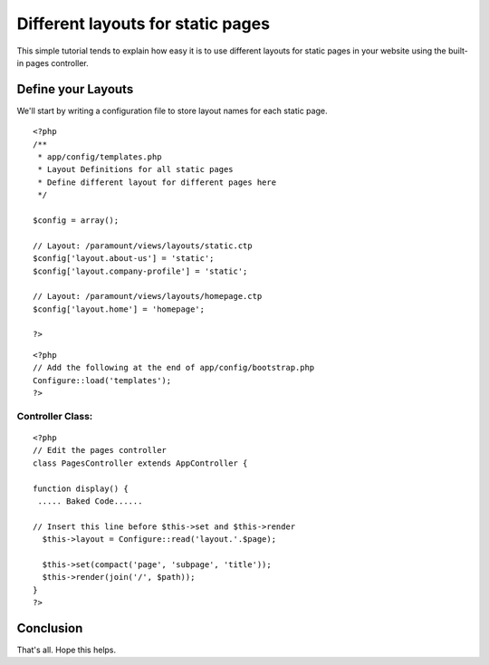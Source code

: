 Different layouts for static pages
==================================

This simple tutorial tends to explain how easy it is to use different
layouts for static pages in your website using the built-in pages
controller.


Define your Layouts
~~~~~~~~~~~~~~~~~~~
We'll start by writing a configuration file to store layout names for
each static page.

::

    
    <?php
    /**
     * app/config/templates.php
     * Layout Definitions for all static pages
     * Define different layout for different pages here
     */
        
    $config = array();
    
    // Layout: /paramount/views/layouts/static.ctp 
    $config['layout.about-us'] = 'static';
    $config['layout.company-profile'] = 'static';
    
    // Layout: /paramount/views/layouts/homepage.ctp 
    $config['layout.home'] = 'homepage';
    
    ?>



::

    
    <?php
    // Add the following at the end of app/config/bootstrap.php
    Configure::load('templates');
    ?>



Controller Class:
`````````````````

::

    <?php 
    // Edit the pages controller
    class PagesController extends AppController {
    
    function display() {
     ..... Baked Code......
    
    // Insert this line before $this->set and $this->render
      $this->layout = Configure::read('layout.'.$page);
    
      $this->set(compact('page', 'subpage', 'title'));
      $this->render(join('/', $path));
    }
    ?>



Conclusion
~~~~~~~~~~
That's all. Hope this helps.


.. author:: raheel.dharolia
.. categories:: articles, tutorials
.. tags:: pages controller,static pages,Tutorials

